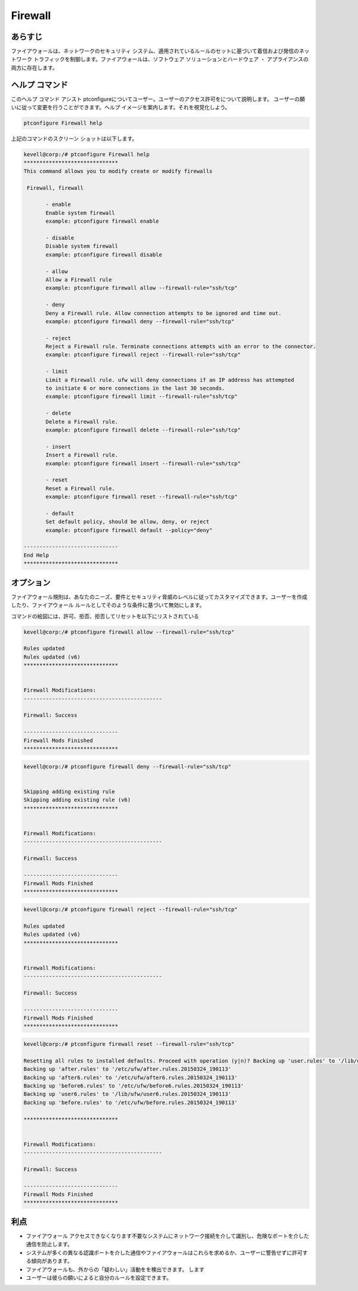===========
Firewall
===========

あらすじ
---------

ファイアウォールは、ネットワークのセキュリティ システム、適用されているルールのセットに基づいて着信および発信のネットワーク トラフィックを制御します。ファイアウォールは、ソフトウェア ソリューションとハードウェア ・ アプライアンスの両方に存在します。

ヘルプ コマンド
----------------

このヘルプ コマンド アシスト ptconfigureについてユーザー。ユーザーのアクセス許可をについて説明します。
ユーザーの願いに従って変更を行うことができます。ヘルプ イメージを案内します。それを視覚化しよう。

.. code-block:: bash

  ptconfigure Firewall help

上記のコマンドのスクリーン ショットは以下します。


.. code-block:: bash

 kevell@corp:/# ptconfigure Firewall help
 ******************************
 This command allows you to modify create or modify firewalls

  Firewall, firewall

        - enable
        Enable system firewall
        example: ptconfigure firewall enable

        - disable
        Disable system firewall
        example: ptconfigure firewall disable

        - allow
        Allow a Firewall rule
        example: ptconfigure firewall allow --firewall-rule="ssh/tcp"

        - deny
        Deny a Firewall rule. Allow connection attempts to be ignored and time out.
        example: ptconfigure firewall deny --firewall-rule="ssh/tcp"

        - reject
        Reject a Firewall rule. Terminate connections attempts with an error to the connector.
        example: ptconfigure firewall reject --firewall-rule="ssh/tcp"

        - limit
        Limit a Firewall rule. ufw will deny connections if an IP address has attempted
        to initiate 6 or more connections in the last 30 seconds.
        example: ptconfigure firewall limit --firewall-rule="ssh/tcp"

        - delete
        Delete a Firewall rule.
        example: ptconfigure firewall delete --firewall-rule="ssh/tcp"

        - insert
        Insert a Firewall rule.
        example: ptconfigure firewall insert --firewall-rule="ssh/tcp"

        - reset
        Reset a Firewall rule.
        example: ptconfigure firewall reset --firewall-rule="ssh/tcp"

        - default
        Set default policy, should be allow, deny, or reject
        example: ptconfigure firewall default --policy="deny"

 ------------------------------
 End Help
 ******************************



オプション
------------

ファイアウォール規則は、あなたのニーズ、要件とセキュリティ脅威のレベルに従ってカスタマイズできます。ユーザーを作成したり、ファイアウォール ルールとしてそのような条件に基づいて無効にします。


.. cssclass:: table-bordered


 +----------------+-------------------------------------------------------------+----------------------------------------+
 | パラメーター   | 関数                                                        | コマンド                               |
 +================+=============================================================+========================================+
 |IP address      | あなたが思う捕食され、特定のIPアドレスまたはIPアドレスの    |                                        |
 |                | 範囲を、遮断する                                            |                                        |
 +----------------+-------------------------------------------------------------+----------------------------------------+
 |Enable          | システムのファイアウォールを有効にする                      | ptconfigure firewall enable            |
 +----------------+-------------------------------------------------------------+----------------------------------------+
 |Disable         | 無効にするシステムのファイアウォール                        | ptconfigure firewall disable           |
 +----------------+-------------------------------------------------------------+----------------------------------------+
 |Allow           | ファイアウォールルールを許可する                            | ptconfigure firewall allow –firewall-  |
 |                |                                                             | rule=”ssh/tcp”                         |
 +----------------+-------------------------------------------------------------+----------------------------------------+
 |Deny            | 許可接続の試行は無視されるとアウト時間                      | ptconfigure firewall deny –firewall-   |
 |                |                                                             | rule=”ssh/tcp”                         |
 +----------------+-------------------------------------------------------------+----------------------------------------+
 |Reject          | コネクタへのエラーで接続試行を終了                          | ptconfigure firewall reject –firewall- |
 |                |                                                             | rule=”ssh/tcp”                         |
 +----------------+-------------------------------------------------------------+----------------------------------------+
 |Limit           | IPアドレスが6を開始するか、最後の30秒以上の接続しようとし   | ptconfigure firewall limit –firewall-  |
 |                | た場合、UFWは接続を拒否します。                             | rule=”ssh/tcp”                         |
 +----------------+-------------------------------------------------------------+----------------------------------------+
 |Delete          | ファイアウォールルールを削除                                | ptconfigure firewall delete –firewall- |
 |                |                                                             | rule=”ssh/tcp”                         |
 +----------------+-------------------------------------------------------------+----------------------------------------+
 |Insert          | ファイアウォールルールを挿入します                          | ptconfigure firewall insert –firewall- |
 |                |                                                             | rule=”ssh/tcp”                         |
 +----------------+-------------------------------------------------------------+----------------------------------------+
 |Reset           | ファイアウォールルールをリセット                            | ptconfigure firewall reset –firewall-  |
 |                |                                                             | rule=”ssh/tcp”                         |
 +----------------+-------------------------------------------------------------+----------------------------------------+
 |Default         | デフォルトポリシーは、拒否または拒否、許可するべきである.   | ptconfigure firewall default – policy  |
 |                |                                                             | =”deny”|                               |
 +----------------+-------------------------------------------------------------+----------------------------------------+


コマンドの絵図には、許可、拒否、拒否してリセットを以下にリストされている


.. code-block:: bash

 kevell@corp:/# ptconfigure firewall allow --firewall-rule="ssh/tcp"

 Rules updated
 Rules updated (v6)
 ******************************


 Firewall Modifications:
 --------------------------------------------

 Firewall: Success

 ------------------------------
 Firewall Mods Finished
 ******************************

.. code-block:: bash


 kevell@corp:/# ptconfigure firewall deny --firewall-rule="ssh/tcp"


 Skipping adding existing rule
 Skipping adding existing rule (v6)
 ******************************


 Firewall Modifications:
 --------------------------------------------

 Firewall: Success

 ------------------------------
 Firewall Mods Finished
 ******************************

.. code-block:: bash


 kevell@corp:/# ptconfigure firewall reject --firewall-rule="ssh/tcp"

 Rules updated
 Rules updated (v6)
 ******************************


 Firewall Modifications:
 --------------------------------------------

 Firewall: Success

 ------------------------------
 Firewall Mods Finished
 ******************************


.. code-block:: bash


 kevell@corp:/# ptconfigure firewall reset --firewall-rule="ssh/tcp"

 Resetting all rules to installed defaults. Proceed with operation (y|n)? Backing up 'user.rules' to '/lib/ufw/user.rules.20150324_190113'
 Backing up 'after.rules' to '/etc/ufw/after.rules.20150324_190113'
 Backing up 'after6.rules' to '/etc/ufw/after6.rules.20150324_190113'
 Backing up 'before6.rules' to '/etc/ufw/before6.rules.20150324_190113'
 Backing up 'user6.rules' to '/lib/ufw/user6.rules.20150324_190113'
 Backing up 'before.rules' to '/etc/ufw/before.rules.20150324_190113'
 
 ******************************


 Firewall Modifications:
 --------------------------------------------

 Firewall: Success

 ------------------------------
 Firewall Mods Finished
 ******************************






利点
------------

* ファイアウォール アクセスできなくなります不要なシステムにネットワーク接続を介して識別し、危険なポートを介した通信を防止します。
* システムが多くの異なる認識ポートを介した通信やファイアウォールはこれらを求めるか、ユーザーに警告せずに許可する傾向があります。
* ファイアウォールも、外からの「疑わしい」活動をを検出できます。 します
* ユーザーは彼らの願いによると自分のルールを設定できます。

